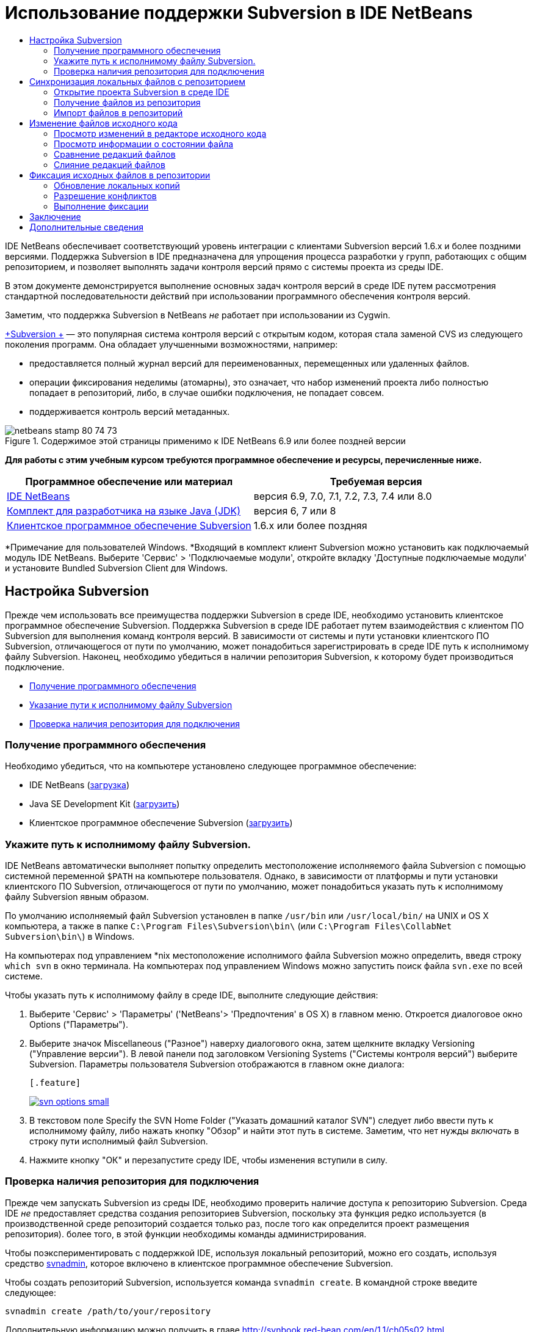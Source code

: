// 
//     Licensed to the Apache Software Foundation (ASF) under one
//     or more contributor license agreements.  See the NOTICE file
//     distributed with this work for additional information
//     regarding copyright ownership.  The ASF licenses this file
//     to you under the Apache License, Version 2.0 (the
//     "License"); you may not use this file except in compliance
//     with the License.  You may obtain a copy of the License at
// 
//       http://www.apache.org/licenses/LICENSE-2.0
// 
//     Unless required by applicable law or agreed to in writing,
//     software distributed under the License is distributed on an
//     "AS IS" BASIS, WITHOUT WARRANTIES OR CONDITIONS OF ANY
//     KIND, either express or implied.  See the License for the
//     specific language governing permissions and limitations
//     under the License.
//

= Использование поддержки Subversion в IDE NetBeans
:jbake-type: tutorial
:jbake-tags: tutorials 
:jbake-status: published
:syntax: true
:source-highlighter: pygments
:toc: left
:toc-title:
:description: Использование поддержки Subversion в IDE NetBeans - Apache NetBeans
:keywords: Apache NetBeans, Tutorials, Использование поддержки Subversion в IDE NetBeans

IDE NetBeans обеспечивает соответствующий уровень интеграции с клиентами Subversion версий 1.6.x и более поздними версиями. Поддержка Subversion в IDE предназначена для упрощения процесса разработки у групп, работающих с общим репозиторием, и позволяет выполнять задачи контроля версий прямо с системы проекта из среды IDE.

В этом документе демонстрируется выполнение основных задач контроля версий в среде IDE путем рассмотрения стандартной последовательности действий при использовании программного обеспечения контроля версий.

Заметим, что поддержка Subversion в NetBeans _не_ работает при использовании из Cygwin.

link:http://subversion.tigris.org/[+Subversion +] — это популярная система контроля версий с открытым кодом, которая стала заменой CVS из следующего поколения программ. Она обладает улучшенными возможностями, например:

* предоставляется полный журнал версий для переименованных, перемещенных или удаленных файлов.
* операции фиксирования неделимы (атомарны), это означает, что набор изменений проекта либо полностью попадает в репозиторий, либо, в случае ошибки подключения, не попадает совсем.
* поддерживается контроль версий метаданных.


image::images/netbeans-stamp-80-74-73.png[title="Содержимое этой страницы применимо к IDE NetBeans 6.9 или более поздней версии"]


*Для работы с этим учебным курсом требуются программное обеспечение и ресурсы, перечисленные ниже.*

|===
|Программное обеспечение или материал |Требуемая версия 

|link:https://netbeans.org/downloads/index.html[+IDE NetBeans+] |версия 6.9, 7.0, 7.1, 7.2, 7.3, 7.4 или 8.0 

|link:http://java.sun.com/javase/downloads/index.jsp[+Комплект для разработчика на языке Java (JDK)+] |версия 6, 7 или 8 

|link:http://www.open.collab.net/downloads/netbeans/[+Клиентское программное обеспечение Subversion+] |1.6.x или более поздняя 
|===

*Примечание для пользователей Windows. *Входящий в комплект клиент Subversion можно установить как подключаемый модуль IDE NetBeans. Выберите 'Сервис' > 'Подключаемые модули', откройте вкладку 'Доступные подключаемые модули' и установите Bundled Subversion Client для Windows.


== Настройка Subversion

Прежде чем использовать все преимущества поддержки Subversion в среде IDE, необходимо установить клиентское программное обеспечение Subversion. Поддержка Subversion в среде IDE работает путем взаимодействия с клиентом ПО Subversion для выполнения команд контроля версий. В зависимости от системы и пути установки клиентского ПО Subversion, отличающегося от пути по умолчанию, может понадобиться зарегистрировать в среде IDE путь к исполнимому файлу Subversion. Наконец, необходимо убедиться в наличии репозитория Subversion, к которому будет производиться подключение.

* <<getting,Получение программного обеспечения>>
* <<specifying,Указание пути к исполнимому файлу Subversion>>
* <<ensuring,Проверка наличия репозитория для подключения>>


=== Получение программного обеспечения

Необходимо убедиться, что на компьютере установлено следующее программное обеспечение:

* IDE NetBeans (link:https://netbeans.org/downloads/index.html[+загрузка+])
* Java SE Development Kit (link:http://www.oracle.com/technetwork/java/javase/downloads/index.html[+загрузить+])
* Клиентское программное обеспечение Subversion (link:http://www.open.collab.net/downloads/netbeans/[+загрузить+])


=== Укажите путь к исполнимому файлу Subversion.

IDE NetBeans автоматически выполняет попытку определить местоположение исполняемого файла Subversion с помощью системной переменной `$PATH` на компьютере пользователя. Однако, в зависимости от платформы и пути установки клиентского ПО Subversion, отличающегося от пути по умолчанию, может понадобиться указать путь к исполнимому файлу Subversion явным образом.

По умолчанию исполняемый файл Subversion установлен в папке `/usr/bin` или `/usr/local/bin/` на UNIX и OS X компьютера, а также в папке `C:\Program Files\Subversion\bin\` (или `C:\Program Files\CollabNet Subversion\bin\`) в Windows.

На компьютерах под управлением *nix местоположение исполнимого файла Subversion можно определить, введя строку `which svn` в окно терминала. На компьютерах под управлением Windows можно запустить поиск файла `svn.exe` по всей системе.

Чтобы указать путь к исполнимому файлу в среде IDE, выполните следующие действия:

1. Выберите 'Сервис' > 'Параметры' ('NetBeans'> 'Предпочтения' в OS X) в главном меню. Откроется диалоговое окно Options ("Параметры").
2. Выберите значок Miscellaneous ("Разное") наверху диалогового окна, затем щелкните вкладку Versioning ("Управление версии"). В левой панели под заголовком Versioning Systems ("Системы контроля версий") выберите Subversion. Параметры пользователя Subversion отображаются в главном окне диалога:

 [.feature]
--
image::images/svn-options-small.png[role="left", link="images/svn-options.png"]
--

3. В текстовом поле Specify the SVN Home Folder ("Указать домашний каталог SVN") следует либо ввести путь к исполнимому файлу, либо нажать кнопку "Обзор" и найти этот путь в системе. Заметим, что нет нужды _включать_ в строку пути исполнимый файл Subversion.
4. Нажмите кнопку "ОК" и перезапустите среду IDE, чтобы изменения вступили в силу.


=== Проверка наличия репозитория для подключения

Прежде чем запускать Subversion из среды IDE, необходимо проверить наличие доступа к репозиторию Subversion. Среда IDE _не_ предоставляет средства создания репозиториев Subversion, поскольку эта функция редко используется (в производственной среде репозиторий создается только раз, после того как определится проект размещения репозитория). более того, в этой функции необходимы команды администрирования.

Чтобы поэкспериментировать с поддержкой IDE, используя локальный репозиторий, можно его создать, используя средство link:http://svnbook.red-bean.com/en/1.1/ch09s02.html[+svnadmin+], которое включено в клиентское программное обеспечение Subversion.

Чтобы создать репозиторий Subversion, используется команда `svnadmin create`. В командной строке введите следующее:


[source,java]
----

svnadmin create /path/to/your/repository
----

Дополнительную информацию можно получить в главе link:http://svnbook.red-bean.com/en/1.1/ch05s02.html[+http://svnbook.red-bean.com/en/1.1/ch05s02.html+].

<<top,В начало>>


== Синхронизация локальных файлов с репозиторием

При использовании системы контроля версий выполняется синхронизация локальных файлов с репозиторием, вносятся изменения в локальную копию, затем они фиксируются в репозитории. В следующем списке описываются различные способы синхронизации проекта в IDE NetBeans, в зависимости от определенной ситуации:

* <<opening,Открытие проекта Subversion в среде IDE>>
* <<checking,Взятие файлов для изменения из репозитория>>
* <<importing,Импорт файлов в репозиторий>>


=== Открытие проекта Subversion в среде IDE

Если под контролем Subversion уже имеется проект, с которым ведется работа вне среды IDE, можно открыть его в IDE, и функции контроля версий станут для него доступны автоматически. Среда IDE проверяет открытые проекты на наличие каталогов `.svn`, и для версий проектов в Subversion состояния файлов и контекстно-зависимая поддержка автоматически становятся активными.


=== Получение файлов из репозитория

Если необходимо подключиться к удаленному репозиторию из среды IDE, получить файлы и начать работу с ними, выполните следующее.

1. В IDE NetBeans в главном меню выберите 'Группа' > 'Subversion' > 'Извлечь'. Откроется мастер взятия для изменения. 

*Примечание. *Раскрывающееся меню IDE являются контекстно-зависимыми, то есть доступные параметры зависят от текущего выбранного элемента. Таким образом, во время работы с проектом в Subversion можно выбрать элемент Versioning ("Контроль версий") > Checkout ("Извлечь") в главном меню.
2. На первой панели мастера введите URL-адрес, который содержит протокол подключения и путь к репозиторию, к которому необходимо подключиться. 

В среде IDE поддерживаются следующие типы протоколов: 

|===
|Протокол |Метод доступа |Пример 

|*файл* |Прямой доступ к репозиторию (на локальном диске) |`file:///путь_к_репозиторию` 

|*http* |Доступ к серверу с поддержкой Subversion через протокол WebDAV. |`http://имя_узла/путь_к_репозиторию` 

|*https* |Доступ через протокол HTTP с поддержкой шифрования SSL |`https://имя_узла/путь_к_репозиторию` 

|*svn* |Доступ через особый протокол к серверу `svnserve`. |`svn://имя_узла/путь_к_репозиторию` 

|*svn+ssh* |Доступ через протокол SVN с использованием внешнего туннеля SSH |`svn+ssh://имя_узла/путь_к_репозиторию` 
|===

В зависимости от используемого протокола может понадобиться ввести информацию, как, например, имя пользователя или пароль (для `http://`, `https://` или `svn://`), а в случае `svn+ssh://` необходимо указать команду для установления внешнего туннеля. 

*Примечание. *Если выполняется попытка реализации сертифицированной аутентификации с помощью `https`, см: раздел link:http://wiki.netbeans.org/wiki/view/FaqSslUserCert[+Подключение к репозиторию Subversion с помощью аутентификации, сертифицированной пользователем+] 

Дополнительные сведения с `svn+ssh` см. в разделе link:http://wiki.netbeans.org/wiki/view/FaqSubversionSSH[+Настройка SSH с использованием Subversion?+]
3. При использовании прокси необходимо нажать кнопку Proxy Configuration ("Настройка прокси-сервера") и ввести всю необходимую информацию. Если вы не уверены в правильности параметров подключения к репозиторию, нажмите кнопку "Далее".
4. В поле Repository Folder(s) ("Каталог (-и) репозитория") панели Folders to Checkout ("Каталоги для извлечения") мастера настройте каталог, который необходимо взять для изменения. Если имя каталога, который необходимо взять для изменения, неизвестно, нажмите кнопку Browse ("Обзор"), чтобы просмотреть каталоги, которые хранятся в репозитории. В диалоговом окне Browse Repository Folders ("Обзор каталогов репозитория") выберите любой из перечисленных каталогов и нажмите кнопку "ОК". Выбранный каталог потом добавляется в поле Repository Folder(s) ('Каталог (-и) репозитория') (каталог 'MyProject&amp;' на снимке экрана ниже).

[.feature]
--
image::images/checkout-small.png[role="left", link="images/checkout.png"]
--

5. Введите номер редакции в поле "Редакция репозитория" или оставьте его пустым, что приведет к взятию для изменения каталога _HEAD_ или более поздних редакций.
6. В поле Local Folder ("Локальный каталог") введите путь к каталогу на компьютере, куда необходимо извлечь файлы. Оставьте установленным флажок "Поиск проектов Netbeans после выгрузки", затем нажмите "Готово", чтобы инициировать действие взятия. Среда IDE берёт указанные исходные коды для изменения, а в строке состояния IDE отображается ход выполнения загрузки файлов из репозитория в локальный рабочий каталог. Также можно просмотреть файлы и их изъятие в окне 'Выходные данные' (Ctrl-4 в Windows/Cmd-4 в OS X). 

*Примечание. *Если изъятые для использования источники содержат проекты NetBeans, отображается диалоговое окно с запросом на открытие их в IDE. Если в исходных файлах отсутствует проект, появится диалоговое окно с запросом на создание нового проекта из исходных файлов и их открытие в среде IDE. Чтобы создать проект из этих файлов, выберите соответствующую категорию проекта (в мастере создания проекта), затем используйте для нее пункт "С существующими исходными кодами".


=== Импорт файлов в репозиторий

В качестве альтернативы можно импортировать проект, с котором вы работаете в среде IDE, в удаленный репозиторий, а затем продолжить с ним работу в среде IDE после его синхронизации.

*Примечание. *При непосредственном _экспорте_ файлов из используемой системы термин 'импорт' используется в системах управления версиями для указания того, что файлы _импортируются в_ репозиторий.

Чтобы импортировать проект в репозиторий, выполните следующее.

1. В окне 'Проекты' (Ctrl-1 в Windows/Cmd-1 в OS X) выберите проект, для которого не осуществляется управление версиями, и выберите 'Управление версиями' > 'Импорт в репозиторий Subversion' в меню правой кнопки мыши этого узла. Открывается мастер импорта в Subversion.
2. В панели "Репозиторий Subversion" мастера импорта укажите <<protocolTypes,протокол>> и путь к репозиторию Subversion, как определено в URL-адресе Subversion. В зависимости от сделанного выбора может понадобиться указать такие параметры, как имя пользователя и пароль для репозитория, или, в случае `svn+ssh://`, команду для установления внешнего туннеля. Дополнительные сведения см. в разделе link:http://wiki.netbeans.org/wiki/view/NetBeansUserFAQ#section-NetBeansUserFAQ-VersionControlSystems[+Часто задаваемые вопросы пользователей по Subversion+]. Нажмите кнопку "Далее".
3. В панели "Каталог репозитория" укажите каталог репозитория, в котором будет находиться проект. По умолчанию в текстовом поле "Каталог репозитория" предлагается каталог с названием, совпадающим с названием проекта.
4. В текстовом поле под заголовком "Укажите сообщение" введите описание проекта, который импортируется в репозиторий.
5. Нажмите кнопку "Завершить" для запуска импорта или кнопку "Далее" для перехода на третью панель, которая позволяет просматривать все файлы, приготовленные для импорта. В этой панели можно исключить из импорта отдельные файлы (как показано ниже) или определить типы MIME файлов перед импортом.

[.feature]
--
image::images/import-small.png[role="left", link="images/import.png"]
--

После нажатия кнопки "Завершить" среда IDE выгружает в репозиторий файлы проекта, и открывается окно вывода, в котором отображается ход импорта.

<<top,В начало>>


== Изменение файлов исходного кода

Если версия проекта Subversion открыта в среде IDE, можно начать вносить изменения в исходные файлы. Как и в любом проекте, открытом в IDE NetBeans, в редакторе исходного кода можно открывать файлы двойным щелчком на соответствующих узлах по мере их отображения в IDE (например, 'Проекты' (Ctrl-1 в Windows/Cmd-1 в OS X ), 'Файлы'(Ctrl-2 в Windows/Cmd-2 в OS X), 'Избранное' (Ctrl-3 в Windows/Cmd-3 в OS X)).

При работе с файлами исходного кода в среде IDE можно пользоваться различными компонентами пользовательского интерфейса, помогающими как в просмотре, так и в работе с командами контроля версий:

* <<viewingChanges,Просмотр изменений в редакторе исходного кода>>
* <<viewingFileStatus,Просмотр информации о состоянии файла>>
* <<comparing,Сравнение версий файлов>>
* <<merging,Слияние редакций файлов>>


=== Просмотр изменений в редакторе исходного кода

При открытии файла с контролем версий в редакторе исходного кода IDE и внесении в него изменений их можно просматривать в реальном времени в сравнении с ранее полученной версией из репозитория. По ходу работы среда IDE использует условные цвета на полях редактора файлов исходного кода для передачи следующей информации:

|===
|*Синий* (       ) |Обозначает строки, измененные по сравнению с более ранней версией. 

|*Зеленый* (       ) |Обозначает строки, добавленные к более ранней версии. 

|*Красный* (       ) |Обозначает строки, удаленные по сравнению с более ранней версией. 
|===

В левом поле редактора исходного кода отображаются изменения для каждой отдельной строки. При изменении определенной строки изменения немедленно показываются в левом поле.

Можно щелкнуть группирование цвета в поле для вызова команд контроля версий. Например, на снимке экрана ниже показаны элементы оформления, доступные при щелчке красного значка, указывая, что строки были удалены из локальной копии.

На правом поле редактора исходного кода предоставлен обзор изменений, внесенных в файл в целом, сверху донизу. Условные цвета применяются сразу после внесения изменений в файл.

Обратите внимание, что можно щелкнуть определенную точку внутри поля, чтобы немедленно перенести курсор в строке к этому месту файла. Для просмотра числа затронутых строк наведите мышь на цветные значки в правом поле:

|===
|[.feature]
--
image::images/left-ui-small.png[role="left", link="images/left-ui.png"]
--
 
*Левое поле* |image::images/right-ui.png[title="цветовая кодировка управления версиями отображается на правой границе редактора"] 
*Правое поле* 
|===


=== Просмотр информации о состоянии файла

При работе в окнах "Проекты" (CTRL+1 в системе Windows/CMD+1 в системе OS X), "Файлы" (CTRL+2 в системе Windows/CMD+2 в системе OS X), "Избранное" (CTRL+3 в системе Windows/CMD+3 в системе OS X) или окнах управления версиями некоторые функции отображения среды IDE помогают просматривать информацию о состоянии файла. В примере, приведенном ниже, обратите внимание, как метка (например, image::images/blue-badge.png[]), цвет имени файла и смежная метка состояния соответствуют друг другу для предоставления для пользователей простого и эффективного способа отслеживания данных об изменениях версий файлов: 

image::images/badge-example.png[]

Метки, условные цвета, ярлыки состояния файлов и, что, пожалуй, наиболее важно, окно контроля версий вместе дают дополнительные возможности по просмотру и управлению сведениями о версиях в среде IDE.

* <<badges,Метки и условные цвета>>
* <<fileStatus,Ярлыки состояния файлов>>
* <<versioning,Окно управления версиями>>


==== Метки и условные цвета

Метки относятся к узлам проектов, папок и пакетов. Они сообщают о состоянии файлов внутри соответствующего узла:

Ниже в таблице приведена цветовая схема, используемая для меток.

|===
|Элемент пользовательского интерфейса |Описание 

|*Синяя метка* (image::images/blue-badge.png[]) |Указывает на присутствие файлов, которые были локально изменены, добавлены или удалены. Касательно пакетов, данная метка относится только к самому пакету, но не к его подпакетам. Что касается проектов и папок, метка указывает на изменения как внутри самого элемента, так и внутри любых его подпапок. 

|*Красная метка* (image::images/red-badge.png[]) |Используется для проектов, папок и пакетов, содержащих _конфликтующие_ файлы (например, локальные версии, конфликтующие с версиями, хранящимися в репозитории). Касательно пакетов, данная метка относится только к самому пакету, но не к его подпакетам. Для проектов и папок метка обозначает конфликты этого элемента и всех содержащихся подпапок. 
|===


Цветовое обозначение применяется к именам файлов для обозначения их текущего состояния по сравнению с репозиторием:

|===
|Цвет |Пример |Описание 

|*Синий* |image::images/blue-text.png[] |Обозначает локально измененный файл. 

|*Зеленый* |image::images/green-text.png[] |Обозначает локально добавленный файл. 

|*Красный* |image::images/red-text.png[] |Обозначает, что файл содержит конфликт между локальной рабочей копией и версией в репозитории. 

|*Серый* |image::images/gray-text.png[] |Указывает но то, что файл пропущен системой Subversion и не будет обработан командами контроля версий (такими как "Update" (Обновить) и "Commit" (Зафиксировать)). Файлы можно сделать игнорируемыми, только если они еще не добавлены под контроль версий. 

|*Перечеркивание* |image::images/strike-through-text.png[] |Указывает на то, что файл исключен из операций фиксации. Перечеркнутый текст отображается только в некоторых местах, например, окно "Контроль версий" или диалоговое окно "Фиксация", при исключении отдельных файлов из действия фиксации. Такие файлы всё еще могут быть затронуты командами Subversion, такими как "Update" (Обновить). 
|===


==== Ярлыки состояния файлов

Ярлыки состояния файлов предоставляют в окнах среды IDE текстовое указание на состояние файлов, включенных в управление версиями. По умолчанию в окнах среды IDE состояние (новый, измененный, игнорируется и т.п.) и информация о папке отображаются в сером цвете справа от файлов, представленных в виде списка. Однако этот формат можно изменить под свои потребности. Например, для добавления номеров редакций к ярлыкам состояния выполните следующее.

1. Выберите 'Сервис' > 'Параметры' ('NetBeans'> 'Предпочтения' на OS X) в главном меню. Откроется окно "Options".
2. Выберите кнопку Miscellaneous ("Разное") наверху диалогового окна, затем щелкните вкладку Versioning ("Контроль версий") под ним. Убедитесь, что в левой панели под системами управления версиями выбрана система Subversion. (Для справки см. <<svnOptions,снимок экрана>> выше).
3. Нажмите кнопку Add Variable ("Добавить переменную") справа от текстового поля строки состояния Format ("Формат"). В открывшемся диалоговом окне" Добавление переменной" выберите переменную`{revision}` и нажмите "ОК". Переменная revision добавляется в текстовое поле "Формат ярлыка состояния".
4. Переформатировать метки состояний так, чтобы справа от файлов отображались только их состояние и редакция, можно, изменив порядок следования содержимое текстового поля "Формат меток состояний" на следующий:

[source,java]
----

[{status}; {revision}]
----
Нажмите кнопку "ОК". Ярлыки состояния теперь показывают состояние файла и номер редакции (где это применимо). 

Ярлыки состояния файлов можно включать и отключать. Для этого в главном меню выберите "Вид" > "Показать ярлыки контроля версий".


image::images/file-labels.png[]

Ярлыки состояния файлов можно включать и отключать. Для этого в главном меню выберите "Вид" > "Показать ярлыки контроля версий".


==== Окно контроля версий

Окно контроля версий в Subversion предоставляет в реальном времени список всех изменений, произведенных с файлами локальной рабочей копии выбранной папки. По умолчанию оно открывается в нижней панели среды IDE, и в нем перечислены добавленные, удаленные и измененные файлы.

Чтобы открыть окно контроля версий, выберите версию файла или каталога (например, из окна "Проекты", "Файлы" или "Избранное") и либо выберите "Subversion" > "Показать изменения" из контекстного меню, либо "Группа" > "Показать изменения" из главного меню. В нижней панели среды IDE откроется следующее окно:

[.feature]
--
image::images/versioning-window-small.png[role="left", link="images/versioning-window.png"]
--

По умолчанию в окне контроля версий отображается список измененных файлов в выбранном пакете или папке. Кнопки на панели инструментов используются для выбора отображения всех изменений или ограничения списка отображаемых файлов локальными или удаленными измененными файлами. Также можно щелкнуть заголовки столбцов над перечисленными файлами, чтобы отсортировать их по имени, состоянию или местоположению.

*Примечания*

* Для получения уведомления об изменении исходного файла в одном из открытых проектов выберите 'Группа' > 'Показать изменения' в главном меню. Либо если открыто окно 'Управление версиями', можно нажать кнопку 'Обновить состояние'.
* Операции в окне 'Проекты' выполняются только над проектами и не являются рекурсивными. Для отображения изменений вложенных/дочерних проектов можно использовать окно 'Файлы' или 'Избранное'.

На панели инструментов окна контроля версий имеются кнопки, которые позволяют назначать самые распространенные задачи Subversion любому файлу из списка. В приведенной ниже таблице дан список команд Subversion, которые доступны из панели инструментов окна контроля версий.

|===
|Значок |Имя |Функция 

|image::images/refresh.png[] |*Refresh Status ("Обновить состояние")* |Обновление состояния всех выбранных файлов и папок. Файлы, отображаемые в окне контроля версий, можно обновить для отражения любых изменений, внесенных извне. 

|image::images/diff.png[] |*Diff All ("Сравнить все")* |Открытие представления различий, предоставляющее параллельное сравнение локальных копий и версий в репозитории. 

|image::images/update.png[] |*Update All ("Обновить все")* |Обновление всех выбранных файлов в репозитории. 

|image::images/commit.png[] |*Фиксировать все* |Позволяет фиксировать локальные изменения в репозитории. 
|===

Для доступа к другим командам Subversion в окне контроля версий необходимо выбрать строку таблицы, соответствующую измененному файлу, а затем выбрать команду в контекстом меню:

image::images/versioning-right-click.png[]

Для примера, с файлом можно выполнить следующие действия:

|===
|* *Показать аннотации*: 

Сведения об авторе и номере редакции в левом поле файлов, открытых в редакторе исходных файлов.
 |image::images/annotations.png[] 

|* *Поиск в журнале*: 

Позволяет искать и сравнивать ранние редакции выбранного файла в окне просмотра журнала в среде IDE. Из окна просмотра журнала можно вызвать команду <<comparing,сравнения>> или вернуть текущую локальную копию в состояние выбранной редакции.
 |[.feature]
--
image::images/history-viewer-small.png[role="left", link="images/history-viewer.png"]
--
 

|* *Исключить из фиксации*: 

Позволяет исключить файл из процесса фиксации.
 |[.feature]
--
image::images/exclude-from-commit-small.png[role="left", link="images/exclude-from-commit.png"]
--
 

|* *Откатить удаление* 

Открывает диалоговое окно "Откатить изменения", при помощи которого можно откатывать любые действия по удалению локальных копий файлов. Указанные файлы извлекаются из локального архива журнала и восстанавливаются в локальную рабочую копию.
 |[.feature]
--
image::images/revert-mods-small.png[role="left", link="images/revert-mods.png"]
--
 

|* *Откатить изменения*: 

Открывает диалоговое окно "Откатить изменения", при помощи которого можно указать параметры отката любых локальных изменений для редакций, которые хранятся в репозитории. 

При указании редакций можно нажать кнопку "Поиск", чтобы открыть диалоговое окно "Поиск редакции". Произойдет поиск по репозиторию и вывод редакций в зависимости от введенной даты.
 |[.feature]
--
image::images/search-rev-small.png[role="left", link="images/search-rev.png"]
--
 
|===


=== Сравнение редакций файлов

Сравнение редакций файлов — это распространенная задача при работу с проектами с контролем версий. Среда IDE позволяет сравнивать редакции, используя команду Diff, доступную в контекстном меню выбранного элемента (Subversion > Diff), а также в окне контроля версий. В окне 'Управление версиями', вы можете выполнить сравнение либо двойным щелчком указанного файла, либо щелкнув значок 'Сравнить все' (image::images/diff.png[]), расположенный на панели инструментов в верхней части.

При выполнении сравнения откроется средство просмотра различий для выбранного файла(-в) и редакций в главном окне IDE. В средстве просмотра различий отображаются две копии на параллельных панелях. Текущая копия отображается в правой части, поэтому при сравнении копии в репозитории с рабочей копией последняя отображается на правой панели:

[.feature]
--
image::images/diff-viewer-small.png[role="left", link="images/diff-viewer.png"]
--

В просмотре различий используются те же <<viewingChanges,условные цвета>>, что используются и в других местах для показа изменений под контролем версий. На снимке экрана выше зеленый блок обозначает содержание, добавленное к последней редакции. Красный блок указывает, что содержание из ранней редакции было позднее удалено. Синий указывает, что в выделенных строках произошли изменения.

Также при выполнении сравнения в группе файлов, таких, как проект, пакет или папка, или при щелчке 'Сравнить все' (image::images/diff.png[]), вы можете переключаться между различиями с помощью щелчков файлов, перечисленных в верхней области 'Средства просмотра различий'.

Средство просмотра различий также предоставляет следующие функции:

* <<makeChanges,Внесение изменений в локальную рабочую копию>>
* <<navigateDifferences,Переходы между различиями>>
* <<changeViewCriteria,Изменение критериев просмотра>>


==== Внесение изменений в локальную рабочую копию

При выполнении различия с локальной рабочей копией среда IDE позволяет вносить изменения непосредственно в средстве просмотра различий. Чтобы сделать это, поместите свой курсор внутри правой панели просмотра различий и измените свой файл соответственно, либо используйте значки, отображающиеся в строке рядом с каждым выделенным изменением:

|===
|*Заменить* (image::images/insert.png[]): |Вставка выделенного текста из предыдущей редакции в текущую редакцию 

|*Переместить все* (image::images/arrow.png[]): |Откат текущей редакции файла к состоянию предыдущей выбранной редакции 

|*Удалить * (image::images/remove.png[]): |Удаление выделенного текста из текущей редакции для зеркального соответствия предыдущей редакции 
|===


==== Переходы между различиями в сравниваемых файлах

Если сравнение содержит несколько изменений, между ними можно переходить, используя значки стрелок, отображающиеся на панели инструментов. Значки стрелок позволяют просматривать появляющиеся различия сверху донизу:

|===
|*Предыдущий* (image::images/diff-prev.png[]): |переход к предыдущему различию, отображенному в сравнении. 

|*Далее* (image::images/diff-next.png[]): |переход к следующему различию, отображенному в сравнении. 
|===


==== Изменение критериев просмотра

Можно выбрать просмотр файлов, содержащих изменения, из локальной рабочей копии, репозитория, или одновременно просмотреть оба файла одновременно:

|===
|*Локальный* ( image::images/locally-mod.png[] ): |Отображение только локально измененных файлов 

|*Удаленный* ( image::images/remotely-mod.png[] ): |Отображение только удаленно измененных файлов 

|*Оба* ( image::images/both-mod.png[] ): |Отображение локально и удаленно измененных файлов 
|===

*Примечание.* Цветовая схема, описанная в разделе <<badges, Метки и условные цвета>> не применяется для приведенных выше значков.


=== Слияние редакций файлов

IDE NetBeans обеспечивает возможность слияния изменений между версиями репозитория и локальной рабочей копии. Можно указать диапазон редакций для слияния. Можно даже объединять диапазон редакций из двух разных каталогов репозитория.

Обычно используется следующая схема работы: имеется взятая из головной ветви версия, сохраненная в папке под именем `JavaApp`, и требуется произвести слияние этой копии с ветвью. В целях демонстрации репозиторий содержит каталог `branches`, в котором находятся все ответвленные файлы:

1. В окне 'Проекты', 'Файлы' или 'Избранное' правой кнопкой мыши щелкните файлы или папки, для которых необходимо выполнить операцию слияния, и выберите 'Subversion' > 'Объединить изменения'. Появляется диалоговое окно Merge ("Слияние").
2. В раскрывающемся списке Merge From ("Слить из") выберите One Repository Folder Since Its Origin ("Одна папка репозитория после создания"). Переносятся все изменения, которые были сделаны в отдельном файле после его создания.
3. В текстовом поле папки репозитория введите путь к папке, из которой необходимо перенести изменения (`branches/JavaApp`). Оставьте поле "Конечная редакция" пустым, чтобы включить все редакции от первой до _HEAD_ (то есть текущего состояния).

[.feature]
--
image::images/svn-merge-small.png[role="left", link="images/svn-merge.png"]
--

4. Щелкните "Слить". Среда IDE объединит все различия, которые будут найдены между редакциями ветви и локальной копией файла. При возникновении конфликтов слияния устанавливается состояние файла <<resolving,Конфликт слияния>> для указания на это.

*Примечание. *После слияния изменений с локальной рабочей копией, все равно необходимо зафиксировать изменения, используя команду Commit для того, чтобы они были добавлены в репозиторий.

<<top,В начало>>


== Фиксация исходных файлов в репозитории

После внесения изменений в исходные файла необходимо выполнить их фиксацию в репозитории. Как правило, рекомендуется обновить все копии в соответствии с репозиторием до выполнения фиксации, чтобы обеспечить отсутствие конфликтов. Однако конфликты все равно могут возникать и должны считаться обычным явлением при одновременной работе с проектом множества разработчиков. Среда IDE предоставляет гибкую поддержку, позволяющую выполнять все эти функции. Она также предоставляет компонент разрешения конфликтов, позволяющий корректно устранять конфликты при их возникновении.

* <<updating,Обновление локальных копий>>
* <<resolving,Разрешение конфликтов>>
* <<performing,Выполнение фиксации>>


=== Обновление локальных копий

Обновление выполняются путем выбора 'Subversion' > 'Обновить' из контекстного меню любого элемента, для которого осуществляется управление версиями, в окнах 'Проекты', 'Файлы' или 'Избранное'. При работе напрямую из окна 'Управление версиями' нужно просто щелкнуть правой кнопкой мыши указанный файл и выбрать 'Обновить'.

Чтобы выполнить обновление всех исходных файлов, можно нажать кнопку 'Обновить все' (image::images/update.png[]) на панели инструментов, расположенной в верхней части окон <<versioning,Окно управления версиями>> и <<comparing,Представление различий>>. Все изменения, которые могли быть внесены в репозитории, отображаются в окне "Вывод версий".


=== Разрешение конфликтов

При обновлении или фиксировании файлов средства поддержки Subversion сравнивают файлы с исходными файлами из репозитория, чтобы убедиться, что те же файлы уже не изменены ранее. Если извлеченная (или обновленная) редакция больше не совпадает с _HEAD_ репозитория (т.е. с текущей версией), _и_ области кода, которые изменялись в локальной копии, совпадают с областями в HEAD, которые также изменены, обновление или фиксирование приводят к _конфликтам_.

Как указано в <<badges,Метки и цветовая схема>>, конфликты выделяются в среде IDE красным текстом и рядом с ними отображается красный значок (image::images/red-badge.png[]) при просмотре в окнах 'Проекты', 'Файлы', или 'Избранное'. В окне "Контроль версий" конфликты отмечены состоянием файлов.

image::images/conflict-versioning-win.png[]

Любой возникший конфликт необходимо разрешить, прежде чем выполнять фиксацию в репозиторий. В среде IDE конфликты можно разрешить с помощью средства разрешения конфликтов слияния. Средство разрешения конфликтов слияния предлагает интуитивно понятный интерфейс, помогающий последовательно разрешать отдельные конфликты во время просмотра результатов слияния. Для получения доступа к средству разрешения конфликтов слияния в конфликтующем файле щелкните правой кнопкой мыши этот файл и выберите 'Subversion' > 'Разрещить конфликты'.

Средство разрешения конфликтов слияния отображает две конфликтующие копии рядом на верхней панели, выделяя при этом конфликтующие области. На нижней панели изображен файл так, как он отображается во время слияния для отдельных конфликтов между двумя редакциями:

[.feature]
--
image::images/conflict-resolver-small.png[role="left", link="images/conflict-resolver.png"]
--

Для разрешения конфликта примите одну из двух редакций, которые отображаются на верхней панели. В редакции, которую необходимо принять нажмите кнопку "Принять". Среда IDE сливает принятую редакцию с исходным файлом, и результаты слияния мгновенно отображаются на нижней панели разрешителя конфликтов слияния. Когда все конфликты будут разрешены, нажмите "ОК" для выхода из средства разрешения конфликтов слияния и сохранения измененного файла. Метка конфликта будет удалена, и файл можно будет фиксировать в репозитории.


=== Выполнение фиксации

После редактирования исходных файлов, выполнения обновления и устранения конфликтов выполняется фиксация файлов из локальной рабочей копии в репозиторий. Среда IDE позволяет вызывать команду фиксации следующими способами:

* В окне 'Проекты', 'Файлы' или 'Избранное' правой кнопкой мыши щелкните новые или измененные элементы и выберите 'Subversion' > 'Фиксация'.
* В окне 'Управление версиями' или 'Средства просмотра различий' нажмите кнопку 'Фиксировать все' (image::images/commit.png[]) на панели инструментов.

Откроется диалоговое окно "Фиксация", в котором отображаются файлы для фиксации в репозитории:

[.feature]
--
image::images/commit-dialog-small.png[role="left", link="images/commit-dialog.png"]
--

В диалоговом окне "Фиксация" перечислено следующее:

* все локально измененные файлы;
* все файлы, которые были локально удалены;
* все новые файлы (то есть, файлы, которых пока нет в репозитории);
* все файлы, которые были переименованы. Для хранения переименованных файлов в Subversion удаляются исходные файлы и создаются дубликаты с новым именем.

В диалоговом окне "Фиксация" можно указать исключение отдельных файлов из фиксации. Для этого щелкните столбец "Действие фиксации" для выбранного файла и выберите пункт "Исключить из фиксации" в раскрывающемся списке. Аналогично, при включении новых файлов можно указать тип MIME, выбрав "Добавить как исходный файл" или "Добавить как текст" в раскрывающемся списке.

Для фиксации выполните следующее.

1. Введите сообщение о фиксации в текстовой области "Сообщение о фиксации". В качестве альтернативы щелкните значок 'Последние сообщения' ( image::images/recent-msgs.png[] ), расположенный в правом верхнем углу, чтобы просмотреть и выбрать необходимое из ранее использованного списка сообщений.
2. После указания действий для отдельных файлов щелкните "Фиксация". Среда IDE выполнит фиксацию и отправит локальные изменения в репозиторий. В строке состояния IDE, расположенной в правой нижней части интерфейса, отображается выполнение действия фиксации. При успешной фиксации метки контроля версий перестают отображаться в окнах "Проекты", "Файлы" и "Избранное", а для цветового обозначения фиксированных файлов используется черный цвет.

<<top,В начало>>


== Заключение

На этом завершается обзор возможностей Subversion для IDE NetBeans версии 6.x и более поздних версий. В данном документе описано выполнение основных задач контроля версий в среде IDE на примере стандартного порядка действий при использовании поддержки Subversion в среде IDE. В руководстве показано, как настраивать версию проекта и выполнять основные задачи для файлов под контролем версий с помощью некоторых новых функции Subversion в среде IDE.

link:/about/contact_form.html?to=3&subject=Feedback:%20Using%20Subversion%20Support%20in%20NetBeans%20IDE[+Отправить отзыв по этому учебному курсу+]


<<top,В начало>>


== Дополнительные сведения

Материалы на связанные темы:

* link:http://wiki.netbeans.org/wiki/view/NetBeansUserFAQ#section-NetBeansUserFAQ-VersionControlSystems[+Часто задаваемые вопросы по поддержке Subversion для IDE NetBeans+]
* link:http://wiki.netbeans.org/FaqSubversionClients[+Часто задаваемые вопросы о клиентах Subversion+]
* link:git.html[+Использование поддержки Git в IDE NetBeans+]
* link:mercurial.html[+Использование поддержки Mercurial в IDE NetBeans+]
* link:mercurial-queues.html[+Использование поддержки Mercurial Queues в IDE NetBeans+]
* link:cvs.html[+Использование поддержки CVS в IDE NetBeans+]
* link:clearcase.html[+Использование поддержки ClearCase в IDE NetBeans+]
* link:http://www.oracle.com/pls/topic/lookup?ctx=nb8000&id=NBDAG234[+Управление версиями приложений с помощью системы контроля версий+] в _Разработка приложений с помощью IDE NetBeans_.

<<top,В начало>>

